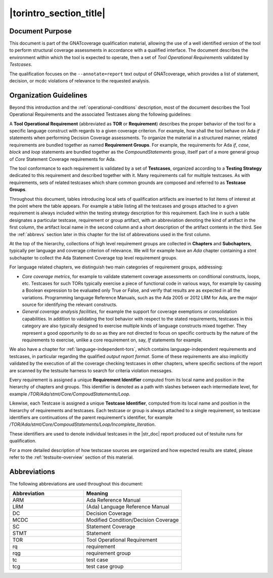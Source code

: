 |torintro_section_title|
************************

Document Purpose
================

This document is part of the GNATcoverage qualification material, allowing the
use of a well identified version of the tool to perform structural coverage
assessments in accordance with a qualified interface.  The document describes
the environment within which the tool is expected to operate, then a set of
*Tool Operational Requirements* validated by *Testcases*.

The qualification focuses on the ``--annotate=report`` text output of
GNATcoverage, which provides a list of statement, decision, or mcdc violations
of relevance to the requested analysis.

Organization Guidelines
=======================

Beyond this introduction and the :ref:`operational-conditions` description,
most of the document describes the Tool Operational Requirements and the
associated Testcases along the following guidelines:

A **Tool Operational Requirement** (abbreviated as **TOR** or **Requirement**)
describes the proper behavior of the tool for a specific language
construct with regards to a given coverage criterion. For example, how shall
the tool behave on Ada `if` statements when performing Decision Coverage
assessments.  To organize the material in a structured manner, related
requirements are bundled together as named **Requirement Groups**. For
example, the requirements for Ada `if`, `case`, `block` and `loop` statements
are bundled together as the `CompoundStatements` group, itself part of a more
general group of `Core` Statement Coverage requirements for Ada.

The tool conformance to each requirement is validated by a set of
**Testcases**, organized according to a **Testing Strategy** dedicated to this
requirement and described together with it. Many requirements call for
multiple testcases. As with requirements, sets of related testcases which
share common grounds are composed and referred to as **Testcase Groups**.

Throughout this document, tables introducing local sets of qualification
artifacts are inserted to list items of interest at the point where the table
appears. For example a table listing all the testcases and groups attached to
a given requirement is always included within the testing strategy description
for this requirement. Each line in such a table designates a particular
testcase, requirement or group artifact, with an abbreviation denoting the
kind of artifact in the first column, the artifact local name in the second
column and a short description of the artifact contents in the third.  See the
:ref:`abbrevs` section later in this chapter for the list of abbrevations used
in the first column.

At the top of the hierarchy, collections of high level requirement groups are
collected in **Chapters** and **Subchapters**, typically per language and
coverage criterion of relevance. We will for example have an `Ada` chapter
containing a `stmt` subchapter to collect the Ada Statement Coverage top level
requirement groups.

For language related chapters, we distinguish two main categories of
requirement groups, addressing:

* *Core coverage metrics*, for example to validate statement coverage
  assessments on conditional constructs, loops, etc.  Testcases for
  such TORs typically exercise a piece of functional code in various
  ways, for example by causing a Boolean expression to be evaluated
  only True or False, and verify that results are as expected in all
  the variations.  Programming language Reference Manuals, such as the
  Ada 2005 or 2012 LRM for Ada, are the major source for identifying
  the relevant constructs.

* *General coverage analysis facilities*, for example the support for coverage
  exemptions or consolidation capabilities.  In addition to validating the
  tool behavior with respect to the stated requirements, testcases in this
  category are also typically designed to exercise multiple kinds of language
  constructs mixed together. They represent a good opportunity to do so as
  they are not directed to focus on specific contructs by the nature of the
  requirements to exercise, unlike a core requirement on, say, *If* statements
  for example.

We also have a chapter for :ref:`language-independent-tors`, which contains
language-independent requirements and testcases, in particular regarding the
qualified *output report format*. Some of these requirements are also
implicitly validated by the execution of all the coverage checking testcases
in other chapters, where specific sections of the report are scanned by the
testsuite harness to search for criteria violation messages.

Every requirement is assigned a unique **Requirement Identifier** computed
from its local name and position in the hierarchy of chapters and groups.
This identifier is denoted as a path with slashes between each intermediate
level, for example `/TOR/Ada/stmt/Core/CompoudStatements/Loop`.

Likewise, each Testcase is assigned a unique **Testcase Identifier**, computed
from its local name and position in the hierarchy of requirements and
testcases.  Each testcase or group is always attached to a single requirement,
so testcase identifiers are continuations of the parent requirement's
identifier, for example
`/TOR/Ada/stmt/Core/CompoudStatements/Loop/Incomplete_Iteration`.

These identifiers are used to denote individual testcases in the |str_doc|
report produced out of testuite runs for qualification.

For a more detailed description of how testscase sources are organized and how
expected results are stated, please refer to the :ref:`testsuite-overview`
section of this material.

.. _abbrevs:

Abbreviations
=============

The following abbreviations are used throughout this document:

.. csv-table::
   :delim: |
   :widths: 30, 40
   :header: "Abbreviation"| "Meaning"

   ARM|Ada Reference Manual
   LRM|(Ada) Language Reference Manual
   DC|Decision Coverage
   MCDC|Modified Condition/Decision Coverage
   SC|Statement Coverage
   STMT|Statement
   TOR|Tool Operational Requirement
   rq|requirement
   rqg|requirement group
   tc|test case
   tcg|test case group

